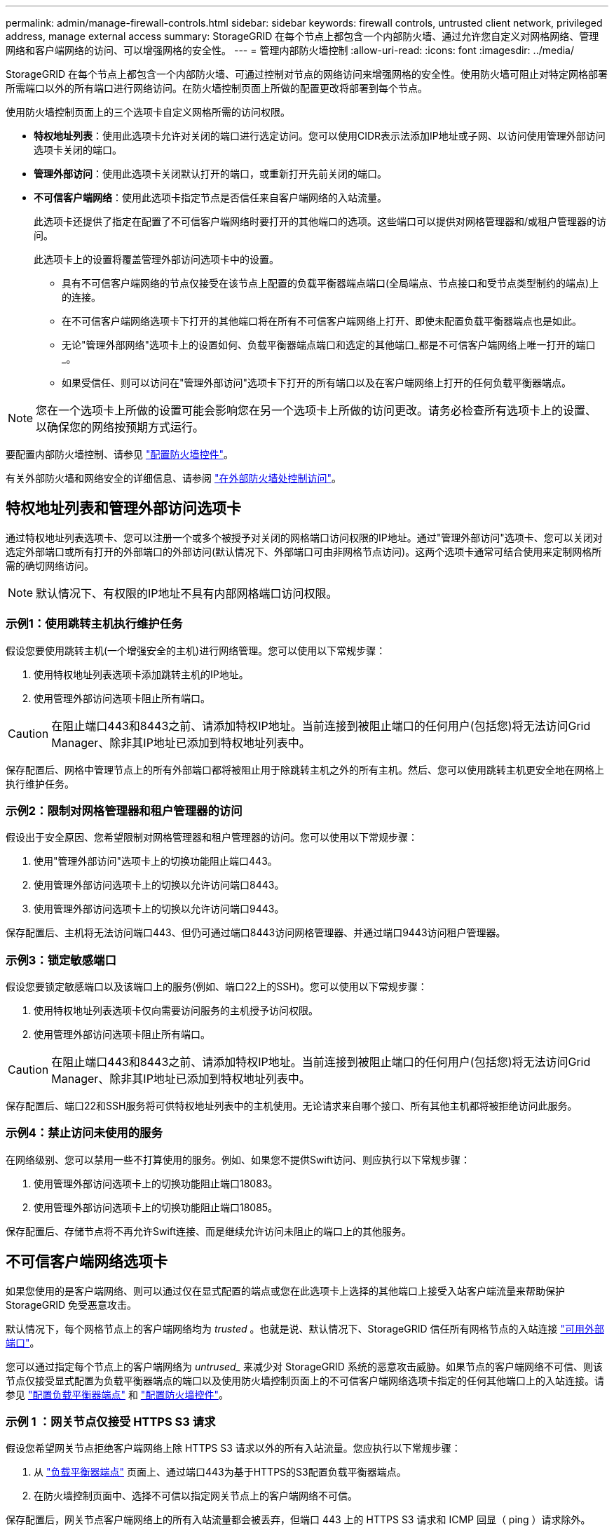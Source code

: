 ---
permalink: admin/manage-firewall-controls.html 
sidebar: sidebar 
keywords: firewall controls, untrusted client network, privileged address, manage external access 
summary: StorageGRID 在每个节点上都包含一个内部防火墙、通过允许您自定义对网格网络、管理网络和客户端网络的访问、可以增强网格的安全性。 
---
= 管理内部防火墙控制
:allow-uri-read: 
:icons: font
:imagesdir: ../media/


[role="lead"]
StorageGRID 在每个节点上都包含一个内部防火墙、可通过控制对节点的网络访问来增强网格的安全性。使用防火墙可阻止对特定网格部署所需端口以外的所有端口进行网络访问。在防火墙控制页面上所做的配置更改将部署到每个节点。

使用防火墙控制页面上的三个选项卡自定义网格所需的访问权限。

* *特权地址列表*：使用此选项卡允许对关闭的端口进行选定访问。您可以使用CIDR表示法添加IP地址或子网、以访问使用管理外部访问选项卡关闭的端口。
* *管理外部访问*：使用此选项卡关闭默认打开的端口，或重新打开先前关闭的端口。
* *不可信客户端网络*：使用此选项卡指定节点是否信任来自客户端网络的入站流量。
+
此选项卡还提供了指定在配置了不可信客户端网络时要打开的其他端口的选项。这些端口可以提供对网格管理器和/或租户管理器的访问。

+
此选项卡上的设置将覆盖管理外部访问选项卡中的设置。

+
** 具有不可信客户端网络的节点仅接受在该节点上配置的负载平衡器端点端口(全局端点、节点接口和受节点类型制约的端点)上的连接。
** 在不可信客户端网络选项卡下打开的其他端口将在所有不可信客户端网络上打开、即使未配置负载平衡器端点也是如此。
** 无论"管理外部网络"选项卡上的设置如何、负载平衡器端点端口和选定的其他端口_都是不可信客户端网络上唯一打开的端口_。
** 如果受信任、则可以访问在"管理外部访问"选项卡下打开的所有端口以及在客户端网络上打开的任何负载平衡器端点。





NOTE: 您在一个选项卡上所做的设置可能会影响您在另一个选项卡上所做的访问更改。请务必检查所有选项卡上的设置、以确保您的网络按预期方式运行。

要配置内部防火墙控制、请参见 link:../admin/configure-firewall-controls.html["配置防火墙控件"]。

有关外部防火墙和网络安全的详细信息、请参阅 link:../admin/controlling-access-through-firewalls.html["在外部防火墙处控制访问"]。



== 特权地址列表和管理外部访问选项卡

通过特权地址列表选项卡、您可以注册一个或多个被授予对关闭的网格端口访问权限的IP地址。通过"管理外部访问"选项卡、您可以关闭对选定外部端口或所有打开的外部端口的外部访问(默认情况下、外部端口可由非网格节点访问)。这两个选项卡通常可结合使用来定制网格所需的确切网络访问。


NOTE: 默认情况下、有权限的IP地址不具有内部网格端口访问权限。



=== 示例1：使用跳转主机执行维护任务

假设您要使用跳转主机(一个增强安全的主机)进行网络管理。您可以使用以下常规步骤：

. 使用特权地址列表选项卡添加跳转主机的IP地址。
. 使用管理外部访问选项卡阻止所有端口。



CAUTION: 在阻止端口443和8443之前、请添加特权IP地址。当前连接到被阻止端口的任何用户(包括您)将无法访问Grid Manager、除非其IP地址已添加到特权地址列表中。

保存配置后、网格中管理节点上的所有外部端口都将被阻止用于除跳转主机之外的所有主机。然后、您可以使用跳转主机更安全地在网格上执行维护任务。



=== 示例2：限制对网格管理器和租户管理器的访问

假设出于安全原因、您希望限制对网格管理器和租户管理器的访问。您可以使用以下常规步骤：

. 使用"管理外部访问"选项卡上的切换功能阻止端口443。
. 使用管理外部访问选项卡上的切换以允许访问端口8443。
. 使用管理外部访问选项卡上的切换以允许访问端口9443。


保存配置后、主机将无法访问端口443、但仍可通过端口8443访问网格管理器、并通过端口9443访问租户管理器。



=== 示例3：锁定敏感端口

假设您要锁定敏感端口以及该端口上的服务(例如、端口22上的SSH)。您可以使用以下常规步骤：

. 使用特权地址列表选项卡仅向需要访问服务的主机授予访问权限。
. 使用管理外部访问选项卡阻止所有端口。



CAUTION: 在阻止端口443和8443之前、请添加特权IP地址。当前连接到被阻止端口的任何用户(包括您)将无法访问Grid Manager、除非其IP地址已添加到特权地址列表中。

保存配置后、端口22和SSH服务将可供特权地址列表中的主机使用。无论请求来自哪个接口、所有其他主机都将被拒绝访问此服务。



=== 示例4：禁止访问未使用的服务

在网络级别、您可以禁用一些不打算使用的服务。例如、如果您不提供Swift访问、则应执行以下常规步骤：

. 使用管理外部访问选项卡上的切换功能阻止端口18083。
. 使用管理外部访问选项卡上的切换功能阻止端口18085。


保存配置后、存储节点将不再允许Swift连接、而是继续允许访问未阻止的端口上的其他服务。



== 不可信客户端网络选项卡

如果您使用的是客户端网络、则可以通过仅在显式配置的端点或您在此选项卡上选择的其他端口上接受入站客户端流量来帮助保护StorageGRID 免受恶意攻击。

默认情况下，每个网格节点上的客户端网络均为 _trusted_ 。也就是说、默认情况下、StorageGRID 信任所有网格节点的入站连接 link:../network/external-communications.html["可用外部端口"]。

您可以通过指定每个节点上的客户端网络为 _untrused__ 来减少对 StorageGRID 系统的恶意攻击威胁。如果节点的客户端网络不可信、则该节点仅接受显式配置为负载平衡器端点的端口以及使用防火墙控制页面上的不可信客户端网络选项卡指定的任何其他端口上的入站连接。请参见 link:../admin/configuring-load-balancer-endpoints.html["配置负载平衡器端点"] 和 link:../admin/configure-firewall-controls.html["配置防火墙控件"]。



=== 示例 1 ：网关节点仅接受 HTTPS S3 请求

假设您希望网关节点拒绝客户端网络上除 HTTPS S3 请求以外的所有入站流量。您应执行以下常规步骤：

. 从 link:../admin/configuring-load-balancer-endpoints.html["负载平衡器端点"] 页面上、通过端口443为基于HTTPS的S3配置负载平衡器端点。
. 在防火墙控制页面中、选择不可信以指定网关节点上的客户端网络不可信。


保存配置后，网关节点客户端网络上的所有入站流量都会被丢弃，但端口 443 上的 HTTPS S3 请求和 ICMP 回显（ ping ）请求除外。



=== 示例 2 ：存储节点发送 S3 平台服务请求

假设您要启用来自存储节点的出站S3平台服务流量、但要阻止客户端网络上与该存储节点的任何入站连接。您应执行此常规步骤：

* 在防火墙控制页面的不可信客户端网络选项卡中、指示存储节点上的客户端网络不可信。


保存配置后、存储节点将不再接受客户端网络上的任何传入流量、但仍允许向已配置的平台服务目标发出出站请求。



=== 示例3：限制对网格管理器的子网访问

假设您希望仅允许对特定子网进行网格管理器访问。您应执行以下步骤：

. 将管理节点的客户端网络连接到子网。
. 使用不可信客户端网络选项卡将客户端网络配置为不可信。
. 在选项卡的*在不可信客户端网络上打开的其他端口*部分，添加端口443或8443。
. 使用管理外部访问选项卡阻止所有外部端口(无论是否为该子网以外的主机设置了特权IP地址)。


保存配置后、只有指定子网上的主机才能访问网格管理器。所有其他主机均被阻止。
